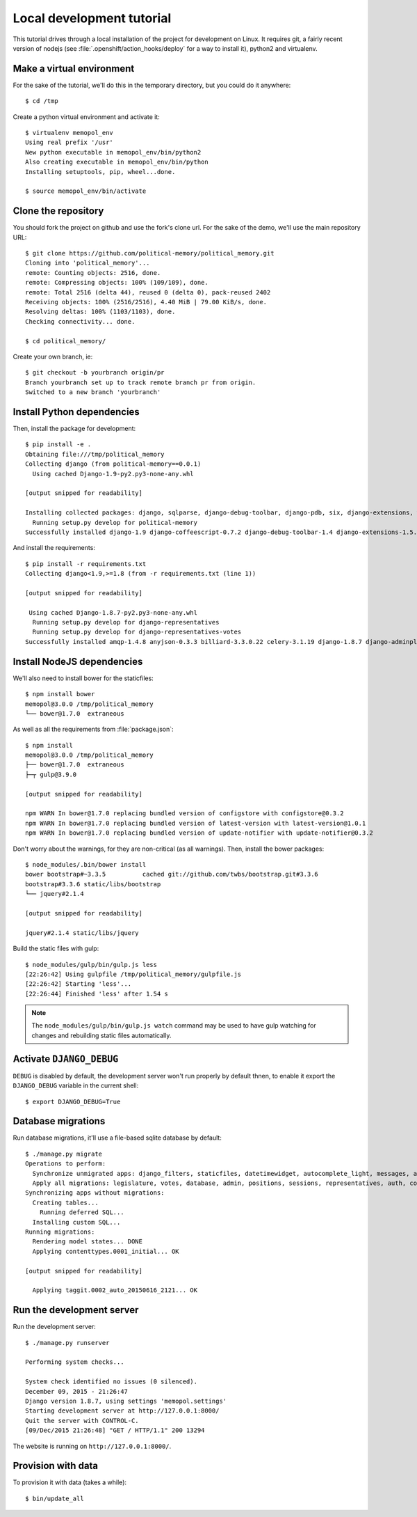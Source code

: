 Local development tutorial
~~~~~~~~~~~~~~~~~~~~~~~~~~

.. warn:: I reverse-engineered this from the source code I inherited, I might
          not be doing the right way nor be able to defend all of technical
          decisions.

This tutorial drives through a local installation of the project for
development on Linux. It requires git, a fairly recent version of nodejs (see
:file:`.openshift/action_hooks/deploy` for a way to install it), python2 and
virtualenv.

Make a virtual environment
==========================

For the sake of the tutorial, we'll do this in the temporary directory, but you
could do it anywhere::

    $ cd /tmp

Create a python virtual environment and activate it::

    $ virtualenv memopol_env
    Using real prefix '/usr'
    New python executable in memopol_env/bin/python2
    Also creating executable in memopol_env/bin/python
    Installing setuptools, pip, wheel...done.

    $ source memopol_env/bin/activate

Clone the repository
====================

You should fork the project on github and use the fork's clone url. For the
sake of the demo, we'll use the main repository URL::

    $ git clone https://github.com/political-memory/political_memory.git
    Cloning into 'political_memory'...
    remote: Counting objects: 2516, done.
    remote: Compressing objects: 100% (109/109), done.
    remote: Total 2516 (delta 44), reused 0 (delta 0), pack-reused 2402
    Receiving objects: 100% (2516/2516), 4.40 MiB | 79.00 KiB/s, done.
    Resolving deltas: 100% (1103/1103), done.
    Checking connectivity... done.

    $ cd political_memory/

Create your own branch, ie::

    $ git checkout -b yourbranch origin/pr
    Branch yourbranch set up to track remote branch pr from origin.
    Switched to a new branch 'yourbranch'

Install Python dependencies
===========================

Then, install the package for development::

    $ pip install -e .
    Obtaining file:///tmp/political_memory
    Collecting django (from political-memory==0.0.1)
      Using cached Django-1.9-py2.py3-none-any.whl

    [output snipped for readability]

    Installing collected packages: django, sqlparse, django-debug-toolbar, django-pdb, six, django-extensions, werkzeug, south, pygments, markdown, hamlpy, django-coffeescript, ijson, python-dateutil, pytz, political-memory
      Running setup.py develop for political-memory
    Successfully installed django-1.9 django-coffeescript-0.7.2 django-debug-toolbar-1.4 django-extensions-1.5.9 django-pdb-0.4.2 hamlpy-0.82.2 ijson-2.2 markdown-2.6.5 political-memory pygments-2.0.2 python-dateutil-2.4.2 pytz-2015.7 six-1.10.0 south-1.0.2 sqlparse-0.1.18 werkzeug-0.11.2

And install the requirements::

    $ pip install -r requirements.txt
    Collecting django<1.9,>=1.8 (from -r requirements.txt (line 1))

    [output snipped for readability]

     Using cached Django-1.8.7-py2.py3-none-any.whl
      Running setup.py develop for django-representatives
      Running setup.py develop for django-representatives-votes
    Successfully installed amqp-1.4.8 anyjson-0.3.3 billiard-3.3.0.22 celery-3.1.19 django-1.8.7 django-adminplus-0.5 django-appconf-1.0.1 django-autocomplete-light-2.2.10 django-bootstrap3-6.2.2 django-celery-3.1.17 django-compressor-1.6 django-constance-1.1.1 django-datetime-widget-0.9.3 django-denorm-0.2.0 django-filter-0.11.0 django-picklefield-0.3.2 django-representatives django-representatives-votes django-taggit-0.17.5 django-uuidfield-0.5.0 djangorestframework-3.3.1 kombu-3.0.30 py-dateutil-2.2 pyprind-2.9.3 requests-2.8.1 slugify-0.0.1

Install NodeJS dependencies
===========================

We'll also need to install bower for the staticfiles::

    $ npm install bower
    memopol@3.0.0 /tmp/political_memory
    └── bower@1.7.0  extraneous

As well as all the requirements from :file:`package.json`::

    $ npm install
    memopol@3.0.0 /tmp/political_memory
    ├── bower@1.7.0  extraneous
    ├─┬ gulp@3.9.0

    [output snipped for readability]

    npm WARN In bower@1.7.0 replacing bundled version of configstore with configstore@0.3.2
    npm WARN In bower@1.7.0 replacing bundled version of latest-version with latest-version@1.0.1
    npm WARN In bower@1.7.0 replacing bundled version of update-notifier with update-notifier@0.3.2

Don't worry about the warnings, for they are non-critical (as all warnings).
Then, install the bower packages::

    $ node_modules/.bin/bower install
    bower bootstrap#~3.3.5          cached git://github.com/twbs/bootstrap.git#3.3.6
    bootstrap#3.3.6 static/libs/bootstrap
    └── jquery#2.1.4

    [output snipped for readability]

    jquery#2.1.4 static/libs/jquery

Build the static files with gulp::

    $ node_modules/gulp/bin/gulp.js less
    [22:26:42] Using gulpfile /tmp/political_memory/gulpfile.js
    [22:26:42] Starting 'less'...
    [22:26:44] Finished 'less' after 1.54 s

.. note:: The ``node_modules/gulp/bin/gulp.js watch`` command may be used to
          have gulp watching for changes and rebuilding static files
          automatically.

Activate ``DJANGO_DEBUG``
=========================

``DEBUG`` is disabled by default, the development server
won't run properly by default thnen, to enable it export
the ``DJANGO_DEBUG`` variable in the current shell::

    $ export DJANGO_DEBUG=True

Database migrations
===================

Run database migrations, it'll use a file-based sqlite database by default::

    $ ./manage.py migrate
    Operations to perform:
      Synchronize unmigrated apps: django_filters, staticfiles, datetimewidget, autocomplete_light, messages, adminplus, compressor, humanize, django_extensions, constance, bootstrap3
      Apply all migrations: legislature, votes, database, admin, positions, sessions, representatives, auth, contenttypes, representatives_votes, taggit
    Synchronizing apps without migrations:
      Creating tables...
        Running deferred SQL...
      Installing custom SQL...
    Running migrations:
      Rendering model states... DONE
      Applying contenttypes.0001_initial... OK

    [output snipped for readability]

      Applying taggit.0002_auto_20150616_2121... OK

Run the development server
==========================

Run the development server::

    $ ./manage.py runserver

    Performing system checks...

    System check identified no issues (0 silenced).
    December 09, 2015 - 21:26:47
    Django version 1.8.7, using settings 'memopol.settings'
    Starting development server at http://127.0.0.1:8000/
    Quit the server with CONTROL-C.
    [09/Dec/2015 21:26:48] "GET / HTTP/1.1" 200 13294

The website is running on ``http://127.0.0.1:8000/``.

Provision with data
===================

To provision it with data (takes a while)::

    $ bin/update_all
